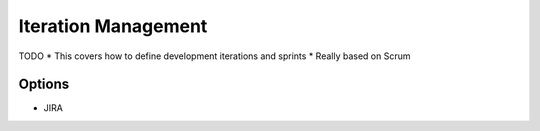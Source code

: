 Iteration Management
====================

TODO
* This covers how to define development iterations and sprints
* Really based on Scrum

Options
-------
* JIRA
